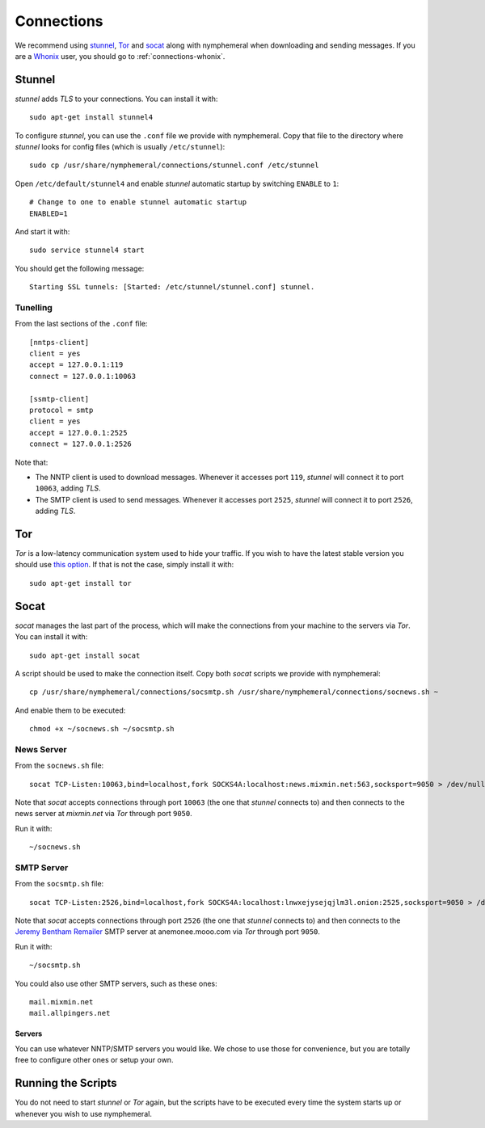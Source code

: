 .. _connections:

Connections
===========
We recommend using `stunnel`_, `Tor`_ and `socat`_ along with
nymphemeral when downloading and sending messages. If you are a
`Whonix`_ user, you should go to :ref:`connections-whonix`. 

Stunnel
-------
*stunnel* adds *TLS* to your connections. You can install it with::

    sudo apt-get install stunnel4

To configure *stunnel*, you can use the ``.conf`` file we provide
with nymphemeral. Copy that file to the directory where *stunnel*
looks for config files (which is usually ``/etc/stunnel``)::

    sudo cp /usr/share/nymphemeral/connections/stunnel.conf /etc/stunnel

Open ``/etc/default/stunnel4`` and enable *stunnel* automatic startup
by switching ``ENABLE`` to ``1``::

    # Change to one to enable stunnel automatic startup
    ENABLED=1

And start it with::

    sudo service stunnel4 start

You should get the following message::

    Starting SSL tunnels: [Started: /etc/stunnel/stunnel.conf] stunnel.

Tunelling
'''''''''
From the last sections of the ``.conf`` file::

    [nntps-client]
    client = yes
    accept = 127.0.0.1:119
    connect = 127.0.0.1:10063

    [ssmtp-client]
    protocol = smtp
    client = yes
    accept = 127.0.0.1:2525
    connect = 127.0.0.1:2526

Note that:

- The NNTP client is used to download messages. Whenever it accesses
  port ``119``, *stunnel* will connect it to port ``10063``, adding
  *TLS*.

- The SMTP client is used to send messages. Whenever it accesses port
  ``2525``, *stunnel* will connect it to port ``2526``, adding *TLS*.

Tor
---
*Tor* is a low-latency communication system used to hide your
traffic. If you wish to have the latest stable version you should use
`this option`_. If that is not the case, simply install it with::

    sudo apt-get install tor

Socat
-----
*socat* manages the last part of the process, which will make the
connections from your machine to the servers via *Tor*. You can
install it with::

    sudo apt-get install socat

A script should be used to make the connection itself. Copy both
*socat* scripts we provide with nymphemeral::

    cp /usr/share/nymphemeral/connections/socsmtp.sh /usr/share/nymphemeral/connections/socnews.sh ~

And enable them to be executed::

    chmod +x ~/socnews.sh ~/socsmtp.sh

News Server
'''''''''''
From the ``socnews.sh`` file::

    socat TCP-Listen:10063,bind=localhost,fork SOCKS4A:localhost:news.mixmin.net:563,socksport=9050 > /dev/null 2>&1 &

Note that *socat* accepts connections through port ``10063`` (the one
that *stunnel* connects to) and then connects to the news server at
*mixmin.net* via *Tor* through port ``9050``.

Run it with::

    ~/socnews.sh

SMTP Server
'''''''''''
From the ``socsmtp.sh`` file::

    socat TCP-Listen:2526,bind=localhost,fork SOCKS4A:localhost:lnwxejysejqjlm3l.onion:2525,socksport=9050 > /dev/null 2>&1 &

Note that *socat* accepts connections through port ``2526`` (the one
that *stunnel* connects to) and then connects to the `Jeremy Bentham
Remailer`_ SMTP server at anemonee.mooo.com via *Tor* through port
``9050``.

Run it with::

    ~/socsmtp.sh

You could also use other SMTP servers, such as these ones::

    mail.mixmin.net
    mail.allpingers.net

Servers
```````
You can use whatever NNTP/SMTP servers you would like. We chose to
use those for convenience, but you are totally free to configure
other ones or setup your own.

Running the Scripts
-------------------
You do not need to start *stunnel* or *Tor* again, but the scripts
have to be executed every time the system starts up or whenever you
wish to use nymphemeral.

.. _`jeremy bentham remailer`: http://anemone.mooo.com/stats/
.. _`socat`: http://www.dest-unreach.org/socat
.. _`stunnel`: https://www.stunnel.org
.. _`this option`: https://www.torproject.org/docs/debian.html.en#ubuntu
.. _`tor`: https://www.torproject.org
.. _`whonix`: https://whonix.org
